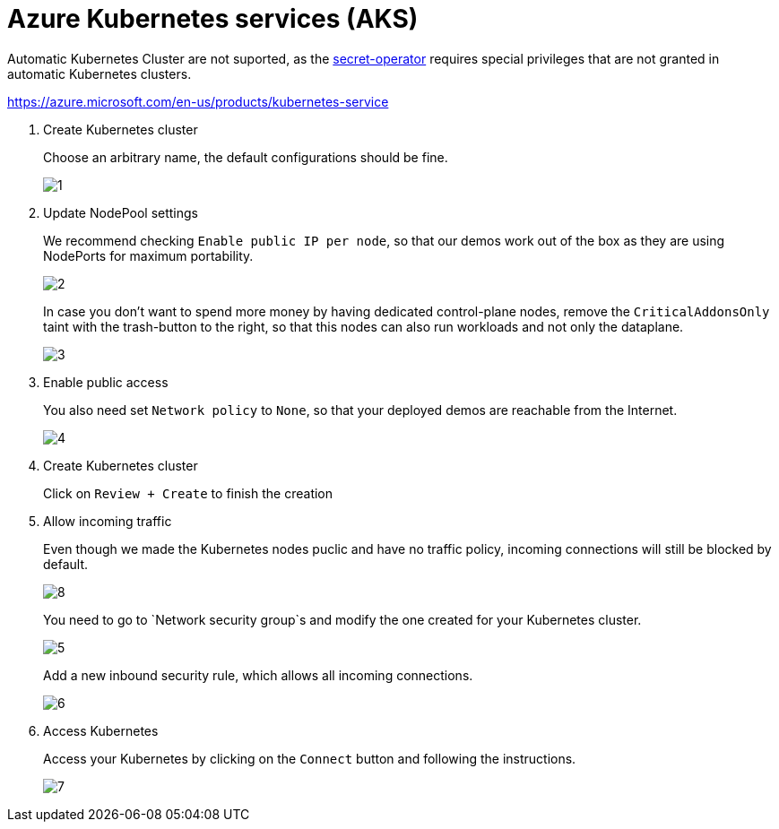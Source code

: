 
= Azure Kubernetes services (AKS)

Automatic Kubernetes Cluster are not suported, as the xref:secret-operator:index.adoc[secret-operator] requires special privileges that are not granted in automatic Kubernetes clusters.

https://azure.microsoft.com/en-us/products/kubernetes-service

. Create Kubernetes cluster
+
Choose an arbitrary name, the default configurations should be fine.
+
image::managed-k8s/aks/1.png[]

. Update NodePool settings
+
We recommend checking `Enable public IP per node`, so that our demos work out of the box as they are using NodePorts for maximum portability.
+
image::managed-k8s/aks/2.png[]
+
In case you don't want to spend more money by having dedicated control-plane nodes, remove the `CriticalAddonsOnly` taint with the trash-button to the right, so that this nodes can also run workloads and not only the dataplane.
+
image::managed-k8s/aks/3.png[]

. Enable public access
+
You also need set `Network policy` to `None`, so that your deployed demos are reachable from the Internet.
+
image::managed-k8s/aks/4.png[]

. Create Kubernetes cluster
+
Click on `Review + Create` to finish the creation

. Allow incoming traffic
+
Even though we made the Kubernetes nodes puclic and have no traffic policy, incoming connections will still be blocked by default.
+
image::managed-k8s/aks/8.png[]
You need to go to `Network security group`s and modify the one created for your Kubernetes cluster.
+
image::managed-k8s/aks/5.png[]
Add a new inbound security rule, which allows all incoming connections.
+
image::managed-k8s/aks/6.png[]

. Access Kubernetes
+
Access your Kubernetes by clicking on the `Connect` button and following the instructions.
+
image::managed-k8s/aks/7.png[]

